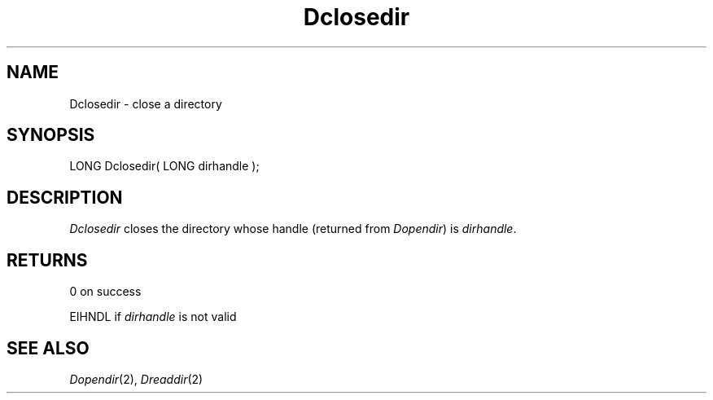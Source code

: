 .TH Dclosedir 2 "MiNT Programmer's Manual" "Version 1.0" "Feb. 1, 1993"
.SH NAME
Dclosedir \- close a directory
.SH SYNOPSIS
.nf
LONG Dclosedir( LONG dirhandle );
.fi
.SH DESCRIPTION
.I Dclosedir
closes the directory whose handle (returned from
.IR Dopendir )
is
.IR dirhandle .
.SH RETURNS
0 on success
.PP
EIHNDL if
.I dirhandle
is not valid
.SH "SEE ALSO"
.IR Dopendir (2),
.IR Dreaddir (2)
